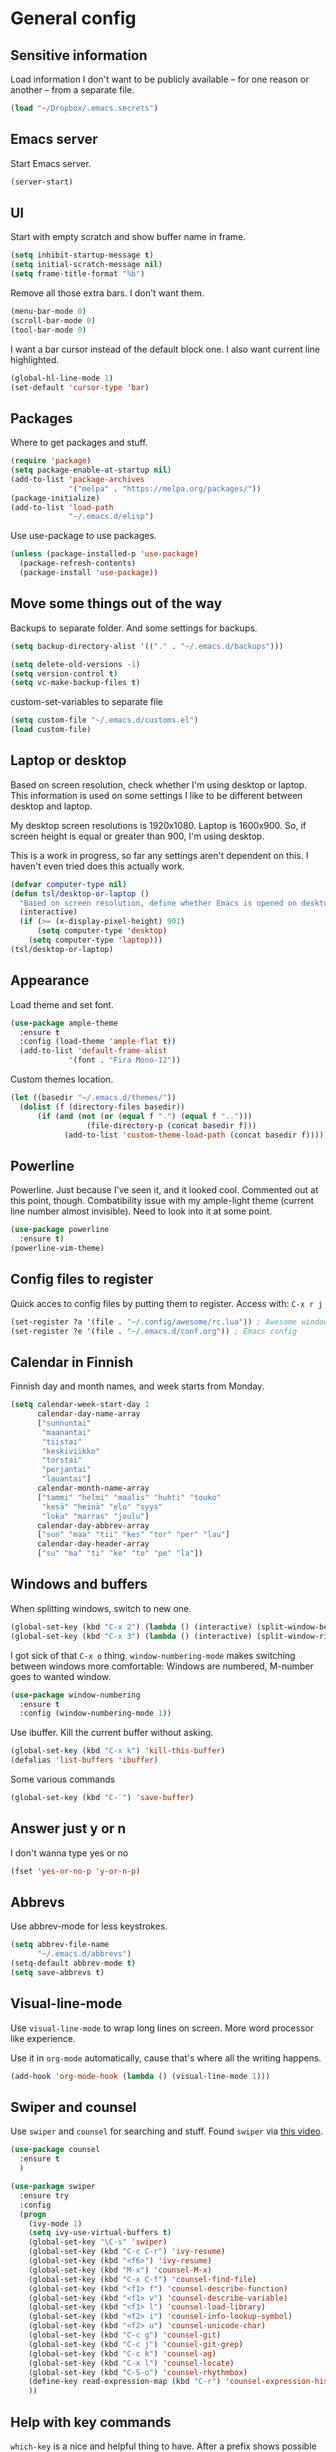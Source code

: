* General config
** Sensitive information
Load information I don't want to be publicly available – for one reason or another – from a separate file.
#+begin_src emacs-lisp
(load "~/Dropbox/.emacs.secrets")
#+end_src
** Emacs server
Start Emacs server.
#+begin_src emacs-lisp
(server-start)
#+end_src
** UI
Start with empty scratch and show buffer name in frame.
#+begin_src emacs-lisp
  (setq inhibit-startup-message t)
  (setq initial-scratch-message nil)
  (setq frame-title-format "%b")
#+end_src
Remove all those extra bars. I don't want them.
#+begin_src emacs-lisp
  (menu-bar-mode 0)
  (scroll-bar-mode 0)
  (tool-bar-mode 0)
#+end_src
I want a bar cursor instead of the default block one. I also want current line highlighted.
#+begin_src emacs-lisp
  (global-hl-line-mode 1)
  (set-default 'cursor-type 'bar)
#+end_src
** Packages
Where to get packages and stuff.
#+begin_src emacs-lisp
  (require 'package)
  (setq package-enable-at-startup nil)
  (add-to-list 'package-archives
               '("melpa" . "https://melpa.org/packages/"))
  (package-initialize)
  (add-to-list 'load-path
               "~/.emacs.d/elisp")
#+end_src
Use use-package to use packages.
#+begin_src emacs-lisp
  (unless (package-installed-p 'use-package)
    (package-refresh-contents)
    (package-install 'use-package))
#+end_src
** Move some things out of the way
Backups to separate folder. And some settings for backups.
#+begin_src emacs-lisp
  (setq backup-directory-alist '(("." . "~/.emacs.d/backups")))

  (setq delete-old-versions -1)
  (setq version-control t)
  (setq vc-make-backup-files t)
#+end_src
custom-set-variables to separate file
#+begin_src emacs-lisp
  (setq custom-file "~/.emacs.d/customs.el")
  (load custom-file)
#+end_src
** Laptop or desktop
Based on screen resolution, check whether I'm using desktop or laptop. This information is used on some settings I like to be different between desktop and laptop.

My desktop screen resolutions is 1920x1080. Laptop is 1600x900. So, if screen height is equal or greater than 900, I'm using desktop.
 
This is a work in progress, so far any settings aren't dependent on this. I haven't even tried does this actually work.
#+begin_src emacs-lisp
  (defvar computer-type nil)
  (defun tsl/desktop-or-laptop ()
    "Based on screen resolution, define whether Emacs is opened on desktop or laptop."
    (interactive)
    (if (>= (x-display-pixel-height) 901)
        (setq computer-type 'desktop)
      (setq computer-type 'laptop)))
  (tsl/desktop-or-laptop)
#+end_src
** Appearance
Load theme and set font.
#+begin_src emacs-lisp
    (use-package ample-theme  
      :ensure t
      :config (load-theme 'ample-flat t))
      (add-to-list 'default-frame-alist 
                 '(font . "Fira Mono-12"))
#+end_src
Custom themes location.
#+begin_src emacs-lisp
  (let ((basedir "~/.emacs.d/themes/"))
	(dolist (f (directory-files basedir))
        (if (and (not (or (equal f ".") (equal f "..")))
                   (file-directory-p (concat basedir f)))
              (add-to-list 'custom-theme-load-path (concat basedir f)))))
#+end_src 
** Powerline
Powerline. Just because I've seen it, and it looked cool.
Commented out at this point, though. Combatibility issue with my ample-light theme (current line number almost invisible). Need to look into it at some point.
#+begin_src emacs-lisp
  (use-package powerline
    :ensure t)
  (powerline-vim-theme)
#+end_src

** Config files to register
Quick acces to config files by putting them to register. Access with: =C-x r j=
#+begin_src emacs-lisp
  (set-register ?a '(file . "~/.config/awesome/rc.lua")) ; Awesome window manager config
  (set-register ?e '(file . "~/.emacs.d/conf.org")) ; Emacs config
#+end_src 
** Calendar in Finnish
Finnish day and month names, and week starts from Monday.
#+begin_src emacs-lisp
    (setq calendar-week-start-day 1
          calendar-day-name-array
          ["sunnuntai"
           "maanantai"
           "tiistai"
           "keskiviikko"
           "torstai"
           "perjantai"
           "lauantai"]
          calendar-month-name-array
          ["tammi" "helmi" "maalis" "huhti" "touko" 
           "kesä" "heinä" "elo" "syys"
           "loka" "marras" "joulu"]
          calendar-day-abbrev-array
          ["sun" "maa" "tii" "kes" "tor" "per" "lau"]
          calendar-day-header-array
          ["su" "ma" "ti" "ke" "to" "pe" "la"])
#+end_src 
** Windows and buffers
When splitting windows, switch to new one.
#+begin_src emacs-lisp
  (global-set-key (kbd "C-x 2") (lambda () (interactive) (split-window-below) (other-window 1)))
  (global-set-key (kbd "C-x 3") (lambda () (interactive) (split-window-right) (other-window 1)))
#+end_src
I got sick of that =C-x o= thing. =window-numbering-mode= makes switching between windows more comfortable: Windows are numbered, M-number goes to wanted window.
#+begin_src emacs-lisp
  (use-package window-numbering
    :ensure t
    :config (window-numbering-mode 1))
#+end_src
Use ibuffer. Kill the current buffer without asking.
#+begin_src emacs-lisp
  (global-set-key (kbd "C-x k") 'kill-this-buffer)
  (defalias 'list-buffers 'ibuffer)
#+end_src
Some various commands
#+begin_src emacs-lisp
  (global-set-key (kbd "C-¨") 'save-buffer)
#+end_src
** Answer just y or n
I don't wanna type yes or no
#+begin_src emacs-lisp
  (fset 'yes-or-no-p 'y-or-n-p)
#+end_src
** Abbrevs
Use abbrev-mode for less keystrokes.
#+begin_src emacs-lisp
  (setq abbrev-file-name
        "~/.emacs.d/abbrevs")
  (setq-default abbrev-mode t)
  (setq save-abbrevs t)
#+end_src
** Visual-line-mode
Use =visual-line-mode= to wrap long lines on screen. More word processor like experience.

Use it in =org-mode= automatically, cause that's where all the writing happens.
#+begin_src emacs-lisp
  (add-hook 'org-mode-hook (lambda () (visual-line-mode 1)))
#+end_src 
** Swiper and counsel
Use =swiper= and =counsel= for searching and stuff. Found =swiper= via [[http://cestlaz.github.io/posts/using-emacs-6-swiper/#.V3WeZnWLSUE][this video]].
#+begin_src emacs-lisp
  (use-package counsel
    :ensure t
    )

  (use-package swiper
    :ensure try
    :config
    (progn
      (ivy-mode 1)
      (setq ivy-use-virtual-buffers t)
      (global-set-key "\C-s" 'swiper)
      (global-set-key (kbd "C-c C-r") 'ivy-resume)
      (global-set-key (kbd "<f6>") 'ivy-resume)
      (global-set-key (kbd "M-x") 'counsel-M-x)
      (global-set-key (kbd "C-x C-f") 'counsel-find-file)
      (global-set-key (kbd "<f1> f") 'counsel-describe-function)
      (global-set-key (kbd "<f1> v") 'counsel-describe-variable)
      (global-set-key (kbd "<f1> l") 'counsel-load-library)
      (global-set-key (kbd "<f2> i") 'counsel-info-lookup-symbol)
      (global-set-key (kbd "<f2> u") 'counsel-unicode-char)
      (global-set-key (kbd "C-c g") 'counsel-git)
      (global-set-key (kbd "C-c j") 'counsel-git-grep)
      (global-set-key (kbd "C-c k") 'counsel-ag)
      (global-set-key (kbd "C-x l") 'counsel-locate)
      (global-set-key (kbd "C-S-o") 'counsel-rhythmbox)
      (define-key read-expression-map (kbd "C-r") 'counsel-expression-history)
      ))
 #+end_src
** Help with key commands
=which-key= is a nice and helpful thing to have. After a prefix shows possible commands to use.
#+begin_src emacs-lisp
  (use-package which-key
    :ensure t
    :config (which-key-mode 1))
#+end_src
** Clean up modeline
Remove some minor-modes from modeline. No need to see these there.
#+begin_src emacs-lisp
  (diminish 'abbrev-mode)
  (diminish 'which-key-mode)
;  (diminish 'yas-minor-mode)
(diminish 'visual-line-mode)
(diminish 'evil-org-mode)
#+end_src
Rename some major modes to take less space on modeline. 
#+begin_src emacs-lisp
  (defmacro diminish-major-mode (mode-hook abbrev)
    `(add-hook ,mode-hook
               (lambda () (setq mode-name ,abbrev))))

  (diminish-major-mode 'emacs-lisp-mode-hook "el")
#+end_src
** word-count
#+begin_src emacs-lisp
  (load "word-count")
#+end_src
** Lua mode
#+begin_src emacs-lisp
  (use-package lua-mode
    :ensure t)
#+end_src
** keyfreq
Record which commands I'm using the most, to maybe find better key bindings for them one day.
#+begin_src emacs-lisp
    (use-package keyfreq
      :ensure t    
      :config (keyfreq-mode 1)
      (keyfreq-autosave-mode 1))
#+end_src
** Sentences end with one space
Why would anyone end sentences with two spaces?
This makes do-whatever-to-sentence commands work with my Finnish text with one space between sentences.
#+begin_src emacs-lisp
(setq sentence-end-double-space nil)
#+end_src
** Scrolling
Hadn't even thought how annoying the default scrolling in Emacs was. This makes it better
#+begin_src emacs-lisp
  (setq scroll-step            1
	scroll-conservatively  10000)
#+end_src
** Misc configs
Keys for bigger and smaller text.
#+begin_src emacs-lisp
(bind-key "C-+" 'text-scale-increase)
(bind-key "C--" 'text-scale-decrease)
#+end_src

Transpose things with M-t
#+begin_src emacs-lisp
  (bind-key "M-t" nil) ;; which used to be transpose-words
  (bind-key "M-t l" 'transpose-lines)
  (bind-key "M-t w" 'transpose-words)
  (bind-key "M-t t" 'transpose-words)
  (bind-key "M-t M-t" 'transpose-words)
  (bind-key "M-t s" 'transpose-sexps)
#+end_src

Some aliases.
#+begin_src emacs-lisp
(defalias 'qrr 'query-replace-regexp)
(defalias 'qr 'query-replace)
(defalias 'rr 'replace-regexp)
(defalias 'plp 'package-list-packages)
#+end_src

Show parenthesis. This is good even for a non-programmer. And of course helps with working with elisp here in config.
#+begin_src emacs-lisp
(show-paren-mode 1)
(setq show-paren-delay 0)
#+end_src

Functions to convert Spotify song links and Youtube links in file to embed code.
#+begin_src emacs-lisp
(defun tsl/spotify-links-to-embed ()
  "Convert Spotify song links to embed code."
  (interactive)
  (beginning-of-buffer)
  (while (re-search-forward "https:/+open\\.spotify\\.com/track/\\(.+\\)" nil t)
    (replace-match "<iframe src=\"https://embed.spotify.com/?uri=spotify%3Atrack%3A\\1\" width=\"100%\" height=\"100\" frameborder=\"0\" allowtransparency=\"true\"></iframe>" nil nil)))

(defun tsl/youtube-links-to-embed ()
  "Convert Youtube song links to embed code."
  (interactive)
  (beginning-of-buffer)
  (while (re-search-forward "^https:/+www\\.youtube\\.com/watch\\?v=\\(.+\\)" nil t) ; Only search for links in beginning of line to avoid replacing links in text.
    (replace-match "<iframe width=\"100%\" height=\"456\" src=\"https://www.youtube.com/embed/\\1\" frameborder=\"0\" allowfullscreen></iframe>" nil nil)))
#+end_src
** Misc packages
Install some packages.
#+begin_src emacs-lisp
  (use-package base16-theme
    :ensure t)
  (use-package palimpsest
    :ensure t)
  (use-package paredit
    :ensure t)
  (use-package rainbow-mode
    :ensure t)
  (use-package misc-cmds
    :ensure t)
  (use-package projectile
    :ensure t)
  (use-package unbound
    :ensure t)
  (use-package key-chord
  :ensure t)
#+end_src
** evil-mode and evil-org
#+begin_src emacs-lisp
    (use-package evil
      :ensure t
      :config (evil-mode))

    (use-package evil-org
      :ensure t)

    (add-hook 'org-mode-hook
              (lambda ()
                (evil-org-mode)
  ))
 ; (setq evil-motion-state-modes (append evil-emacs-state-modes evil-motion-state-modes))
  ; (setq evil-emacs-state-modes nil)
#+end_src

jj in insert mode to do Esc

#+BEGIN_SRC emacs-lisp
  (setq key-chord-two-keys-delay 0.5)
  (key-chord-define evil-insert-state-map "jj" 'evil-normal-state)
  ; (key-chord-define evil-normal-state-map "ol" 
  (key-chord-mode 1)
#+END_SRC
** Invoke =M-x= without the Alt key
Copied from: https://github.com/bradwright/emacs.d. Althoug, at this point I decided to leave the old =M-x= in use as well.

As per [[https://sites.google.com/site/steveyegge2/effective-emacs#item2][Yegge's Item 2]]. This unmaps the difficult =M-x= (usually =Alt+x=) to =C-x
m=, and then add a fat-finger combination of =C-x C-m=:

#+begin_src emacs-lisp
  (global-unset-key (kbd "C-x m"))
;  (global-unset-key (kbd "M-x"))
  (global-set-key (kbd "C-x m") 'execute-extended-command)
  (global-set-key (kbd "C-x C-m") 'execute-extended-command)
#+end_src
** Yasnippet
Yasnippet
#+begin_src emacs-lisp
  (use-package yasnippet
    :ensure t
    :config (yas-global-mode 1))
#+end_src
** Undo-tree
#+begin_src emacs-lisp
  (use-package undo-tree
    :ensure t
    :init
    (global-undo-tree-mode)
    :bind (("C-z" . undo)
    ("C-S-z" . undo-tree-redo)))
#+end_src
** Save buffer when focus is lost                                :disabled:
#+begin_src emacs-lisp :tangle no
 (use-package focus-autosave-mode
   :ensure t
   :init (focus-autosave-mode)
   :diminish focus-autosave-mode)
#+end_src
** Save place in files                                           :disabled:
#+begin_src emacs-lisp :tangle no
 (use-package saveplace
   :init (save-place-mode 1)
   :config
   (progn
     (setq-default save-place t)
     (setq-default save-place-file (expand-file-name "places" user-cache-directory))))
#+end_src
** Reload config file
Make a function to reload the config file.
#+begin_src emacs-lisp
(defun tsl/reload-settings ()
  (interactive)
  (org-babel-load-file "~/.emacs.d/conf.org"))
#+end_src
** Writing view
Split frame into two or three windows, indirect clone of current buffer to each.

This makes it possible to have actual text I'm working on in one window, and outline of the file, notes, or something else from the same file in another window.
#+begin_src emacs-lisp
  (defun tsl/writing-view-3-windows ()
    (interactive)
    (split-window-horizontally 167)
    (split-window-horizontally 70)
    (clone-indirect-buffer nil t)
    (clone-indirect-buffer nil t))

  (defun tsl/writing-view-2-windows ()
    (interactive)
    (split-window-horizontally 70)
    (clone-indirect-buffer nil t))
#+end_src
** Kill (and save) line or region
Copy active region with =M-w=. If there's no active region, =M-w= copy /the whole line/.
Found in: [[https://www.emacswiki.org/emacs/WholeLineOrRegion][Emacs wiki]]
#+begin_src emacs-lisp
  (defun copy-region-or-whole-line (beg end flash)
    (interactive (if (use-region-p)
		     (list (region-beginning) (region-end) nil)
		   (list (line-beginning-position)
			 (line-beginning-position 2) 'flash)))
    (kill-ring-save beg end)
    (when flash
      (save-excursion
	((if ) (equal (current-column) 0)
	 (goto-char end)
	 (goto-char beg))
	(sit-for blink-matching-delay))))
  (global-set-key [remap kill-ring-save] 'copy-region-or-whole-line)
#+end_src

Cut (kill)the active region with =C-k=. If theres no active region, cut /the rest of the line/.

Needs some fixing to work with org-mode, cause org-mode has its own =org-kill-line=
#+begin_src emacs-lisp
  (defun cut-region-or-line ()
    (interactive (if (use-region-p)
		     (kill-region (region-beginning) (region-end))
		   (kill-line nil))))
  (global-set-key [remap kill-line] 'cut-region-or-line)
  #+end_src
** Magit
#+begin_src emacs-lisp
(use-package magit
:ensure t)
(global-set-key (kbd "C-x g") 'magit-status)
#+end_src
** Ledger
I started using  to keep up with my money and stuff. Ledger works well with Emacs.

Put ledger file to register for easy access and tell Emacs to start ledger-mode when opening ledger file.
#+begin_src emacs-lisp
  (use-package ledger-mode
    :ensure t)
  (set-register ?l '(file . "~/Dropbox/ledger/my.ledger"))

  (add-to-list 'auto-mode-alist '("\\.ledger\\'" . ledger-mode))
#+end_src
** Helpful
"[[https://github.com/Wilfred/helpful][Helpful]] is an alternative to the built-in Emacs help that provides much more contextual information."
#+begin_src emacs-lisp
(use-package helpful
:ensure t)

(global-set-key (kbd "C-h f") #'helpful-callable)

(global-set-key (kbd "C-h v") #'helpful-variable)
(global-set-key (kbd "C-h k") #'helpful-key)

(global-set-key (kbd "C-c C-.") #'helpful-at-point)
#+end_src
** browser
#+BEGIN_SRC emacs-lisp
(setq browse-url-browser-function 'browse-url-xdg-open)
#+END_SRC
* Org
  Configuration for =org-mode=, which is the main reason why I use Emacs.
** Pretty org-mode
Use org-bullets, change the three period ellipsis to something else, and use org-indent-mode
#+begin_src emacs-lisp
  (use-package org-bullets
    :ensure t
    ; :init (setq org-bullets-bullet-list '("►" "◾" "◆"))
    :init (setq org-bullets-bullet-list '("●"))
    :config (add-hook 'org-mode-hook (lambda () (org-bullets-mode 1))))

   (setq org-ellipsis " ▼")
  
  (add-hook 'org-mode-hook
            (lambda ()
              (org-indent-mode 1)))
#+end_src
** Multiple line italics
Allow italizing and bolding multiple words, or even whole paragraph.
#+begin_src emacs-lisp
  (setcar (nthcdr 2 org-emphasis-regexp-components) " \t\r\n,\"")
#+end_src
** Key bindings
Some random bindings
#+begin_src emacs-lisp
  (global-set-key "\C-cl" 'org-store-link)
  (global-set-key "\C-ca" 'org-agenda)
  (global-set-key "\C-cc" 'org-capture)
  (global-set-key "\C-cb" 'org-iswitchb)
  (define-key org-mode-map (kbd "C-c e") #'org-table-edit-field)
#+end_src

Move easily between headings
#+begin_src emacs-lisp
  (with-eval-after-load 'org
   (define-key org-mode-map (kbd "M-p") #'outline-previous-visible-heading)
   (define-key org-mode-map (kbd "M-n") #'outline-next-visible-heading)
   (define-key org-mode-map (kbd "M-P") #'org-backward-heading-same-level)
   (define-key org-mode-map (kbd "M-N") #'org-forward-heading-same-level)
   (define-key org-mode-map (kbd "M-U") #'outline-up-heading))
#+end_src
** Capture anywhere
Make it possible to pop up a quick capture frame when not in Emacs. This is bound to a key command in my Awesome window manager.
Makes it possible to capture notes, tasks, whatever. Copied from [[http://cestlaz.github.io/posts/using-emacs-24-capture-2/#.WQmyab2LRhE][Mike Zamansky's blog and video]].
#+begin_src emacs-lisp
  (defadvice org-capture-finalize 
      (after delete-capture-frame activate)  
    "Advise capture-finalize to close the frame"  
    (if (equal "capture" (frame-parameter nil 'name))  
        (delete-frame)))

  (defadvice org-capture-destroy 
      (after delete-capture-frame activate)  
    "Advise capture-destroy to close the frame"  
    (if (equal "capture" (frame-parameter nil 'name))  
        (delete-frame)))  

  (use-package noflet
    :ensure t )
  (defun make-capture-frame ()
    "Create a new frame and run org-capture."
    (interactive)
    (make-frame '((name . "capture")))
    (select-frame-by-name "capture")
    (delete-other-windows)
    (noflet ((switch-to-buffer-other-window (buf) (switch-to-buffer buf)))
      (org-capture)))
#+end_src
** Org-agenda and TODO stuff
Set org-agenda files
#+begin_src emacs-lisp
  (setq org-agenda-files
        '("~/Dropbox/org/inbox.org"
          "~/Dropbox/org/tickler.org"
          "~/Dropbox/org/todo.org"))
#+end_src  

Put logs in LOGBOOK drawer.
#+begin_src emacs-lisp
  (setq org-log-into-drawer t)
#+end_src

Clock into CLOCKING drawer.
#+begin_src emacs-lisp
  (setq org-clock-into-drawer t)
#+end_src 

Set todo keyword sequences. These are in Finnish, because I'm Finnish.
Some files, for example the one with my blog texts, have different todo keyword sequences.
#+begin_src emacs-lisp
    (setq org-todo-keywords
               '((sequence "TODO(t)" "SEURAAVA(s)" "KESKEN(k)" "ODOTTAA(o@)" "|" "VALMIS(v!)" "PERUTTU(p@)")))
#+end_src

If the todo item has undone children todos or checkboxes, it can't be marked done.
#+begin_src emacs-lisp
(setq org-enforce-todo-dependencies t)
(setq org-track-ordered-property-with-tag t)
(setq org-enforce-todo-checkbox-dependencies t)
#+end_src 

If I want TODO items automatically marked DONE when all the children are DONE, I uncomment this. At this point I don't want that.
#+begin_src emacs-lisp
;  (defun org-summary-todo (n-done n-not-done)
 ;   "Switch entry to DONE when all subentries are done, to TODO otherwise."
  ;  (let (org-log-done org-log-states)   ; turn off logging
   ;   (org-todo (if (= n-not-done 0) "DONE" "TODO"))))

;  (add-hook 'org-after-todo-statistics-hook 'org-summary-todo)
#+end_src

I usually refile things between org-agenda files. But sometimes need to refile somewhere in current, non-agenda file, for example here in config.
So, set =org-refile-targets= to include current file and agenda files. Limit them up to level 3 headings.
#+begin_src emacs-lisp
  (setq org-refile-targets '((nil :maxlevel . 3)
                             (org-agenda-files :maxlevel . 3)
                             ("~/Dropbox/org/someday.org" :maxlevel . 2)
                             ("~/Dropbox/org/media.org" :maxlevel . 2)
                             ))

  (setq org-refile-use-outline-path 'file
        org-outline-path-complete-in-steps nil)
  (setq org-refile-allow-creating-parent-nodes 'confirm)
#+end_src
** Agenda commands
#+begin_src emacs-lisp
    (setq org-agenda-custom-commands
          '(("n" "seuraavat ja kesken" todo "SEURAAVA|KESKEN"
             ((org-agenda-overriding-header "Kesken olevat ja projektien seuraavat")))

            ("b" "blogit" todo ""
             ((org-agenda-files '("~/Dropbox/org/blogit.org"))
              (org-agenda-overriding-header "Blogitekstit")))

            ("j" "joskus" todo ""
             ((org-agenda-files '("~/Dropbox/org/someday.org"))))

            ("d" "päivä"
             ((agenda "" ((org-agenda-span 1)
                          (org-agenda-overriding-header "Tänään")))
              (todo "KESKEN"
                    ((org-agenda-overriding-header "Kesken olevat")))
              (todo "SEURAAVA"
                    ((org-agenda-overriding-header "Projektien seuraavat")))
              (agenda "" ((org-agenda-span 1) (org-agenda-files '("~/Dropbox/org/media.org"))
                          (org-agenda-overriding-header "Media")))
              (agenda "" ((org-agenda-span 1) (org-agenda-files '("~/Dropbox/org/kirjasto.org"))
                          (org-agenda-overriding-header "Kirjasto")))))

            ("v" "viikko"
             ((agenda "" ((org-agenda-span 7)
                          (org-agenda-overriding-header "Tällä viikolla")))
              (todo "KESKEN"
                    ((org-agenda-overriding-header "Kesken olevat")))
              (todo "SEURAAVA"
                    ((org-agenda-overriding-header "Projektien seuraavat")))
              (agenda "" ((org-agenda-span 7) (org-agenda-files '("~/Dropbox/org/media.org"))
                          (org-agenda-overriding-header "Media")))))

            ("p" "projektit" tags-todo "proj")
            ))
                                            ; Keys reserved for built-in commands are:
                                            ; a t T m M s S L C e / ? < > * #
#+end_src

#+begin_src emacs-lisp
(setq org-agenda-block-separator ?▰)
#+end_src
** hide inherited tags in agenda                                 :disabled:
Remove tag clutter from agenda view. Disabled for now.
#+begin_src emacs-lisp
; (setq org-agenda-show-inherited-tags nil)
#+end_src
** Exporting
*** Export macros
This is for exporting and copying the result to clipboard, to be pasted to Blogger.

Export current subree, body only, in HTML to buffer. Select all, kill-region.
#+begin_src emacs-lisp
  (fset 'tsl/blog-export
	"\C-c\C-e\C-b\C-shH\C-xh\C-w\C-x0")
#+end_src
Export org file to ascii. 
#+begin_src emacs-lisp
  (fset 'tsl/ascii-export
	"\C-c\C-etA\C-xh\C-w\C-x0")
#+end_src
*** org-reveal
Export org files to [[https://github.com/hakimel/reveal.js/][reveal.js]]
#+begin_src emacs-lisp
  (use-package ox-reveal
    :ensure ox-reveal)

  (setq org-reveal-root "http://cdn.jsdelivr.net/reveal.js/3.0.0/")
  (setq org-reveal-mathjax t)

  (use-package htmlize
    :ensure t)
#+end_src
*** Ascii exporting
When exporting to ASCII, I want the text to be clean as possible, so I can take it to another program (ie. Scribus or Google Drive) as raw text, and style it there. There are reasons for me needing to do this.

Following function does these things:
- set width of exported ascii text to the length of the longest line to avoid line breaks in paragraphs
- set empty lines around headlines and between paragraphs to 0
- don't indent the body text
- don't use any characters under headlines
#+begin_src emacs-lisp
  (defun tsl/org-ascii-clean-text ()
    (save-excursion (setq org-ascii-text-width
                          (cadr (goto-longest-line (point-min) (point-max))))
                          (setq org-ascii-headline-spacing '(0 . 0))
                          (setq org-ascii-paragraph-spacing 0)
                          (setq org-ascii-inner-margin 0)
                          (setq org-ascii-underline '((ascii nil nil nil)
			  (latin1 nil nil nil)
			  (utf-8 nil nil nil nil nil)))))
#+end_src
Run the function when saving an org-mode buffer. This way the text width keeps up when the text changes.
#+begin_src emacs-lisp
  (add-hook 'before-save-hook
            (lambda () (if (eq major-mode 'org-mode)
                           (tsl/org-ascii-clean-text))))
#+end_src
** Day lasts until 5 a.m.
In org-agenda next day starts at 5 a.m. instead of midnight, because I'm a vampire.
#+begin_src emacs-lisp
(setq org-extend-today-until 5) 
#+end_src
** enter follows links
In org files, open links by pressing =Enter=
#+begin_src emacs-lisp
(setq org-return-follows-link t)
#+end_src
** Defalt appointment duration
If I don't set the ending time when scheduling appointments or whatever, the default duration is 60 minutes.
#+begin_src emacs-lisp
(setq org-agenda-default-appointment-duration 60)
#+end_src
** Update parent heading cookie                                  :disabled:
Found here: https://github.com/magnars/.emacs.d
Renamed to my function namespace
#+begin_src emacs-lisp :tangle no
 (defun tsl/update-parent-cookie ()
  (when (equal major-mode 'org-mode)
    (save-excursion
      (ignore-errors
        (org-back-to-heading)
        (org-update-parent-todo-statistics)))))
#+end_src
** Better return for org                                         :disabled:
Pressing =enter= adds "new items to lists, new headings after a heading, and new rows to tables. In each case, a double return on an empty item, headline or table row will delete that line, and terminate the list, headlines or table." Copied from [[http://kitchingroup.cheme.cmu.edu/blog/2017/04/09/A-better-return-in-org-mode/][here]]. 

Disabled for now. Didn't work quite as I expected. Will look into this later.
#+begin_src emacs-lisp :tangle no
  (require 'org-inlinetask)
  (defun tsl/org-return (&optional ignore)
    "Add new list item, heading or table row with RET.
  A double return on an empty element deletes it.
  Use a prefix arg to get regular RET. "
    (interactive "P")
    (if ignore
        (org-return)
      (cond

       ((eq 'line-break (car (org-element-context)))
        (org-return-indent))

       ;; Open links like usual, unless point is at the end of a line.
       ;; and if at beginning of line, just press enter.
       ((or (and (eq 'link (car (org-element-context))) (not (eolp)))
            (bolp))
        (org-return))

       ;; It doesn't make sense to add headings in inline tasks. Thanks Anders
       ;; Johansson!
       ((org-inlinetask-in-task-p)
        (org-return))

       ;; checkboxes too
       ((org-at-item-checkbox-p)
        (org-insert-todo-heading nil))

       ;; lists end with two blank lines, so we need to make sure we are also not
       ;; at the beginning of a line to avoid a loop where a new entry gets
       ;; created with only one blank line.
       ((org-in-item-p)
        (if (save-excursion (beginning-of-line) (org-element-property :contents-begin (org-element-context)))
            (org-insert-heading)
          (beginning-of-line)
          (delete-region (line-beginning-position) (line-end-position))
          (org-return)))

       ;; org-heading
       ((org-at-heading-p)
        (if (not (string= "" (org-element-property :title (org-element-context))))
            (progn (org-end-of-meta-data)
                   (org-insert-heading-respect-content)
                   (outline-show-entry))
          (beginning-of-line)
          (setf (buffer-substring
                 (line-beginning-position) (line-end-position)) "")))

       ;; tables
       ((org-at-table-p)
        (if (-any?
             (lambda (x) (not (string= "" x)))
             (nth
              (- (org-table-current-dline) 1)
              (org-table-to-lisp)))
            (org-return)
          ;; empty row
          (beginning-of-line)
          (setf (buffer-substring
                 (line-beginning-position) (line-end-position)) "")
          (org-return)))

       ;; fall-through case
       (t
        (org-return)))))


  (define-key org-mode-map (kbd "RET")
    'tsl/org-return)
#+end_src
** Create timestamp under heading
=org-schedule= and =org-deadline= create a timestamp right after the heading of the subtree, no matter where in the subtree the command is run. =org-timestamp= creates the timestamp at cursor position.

I want to use scheduling and deadlines as little as possible, and use simple timestamps to make my tasks appear in agenda instead. My tasks are often only a heading, so it's annoying to create a new line just for the timestamp.

This function is a quick fix for that. If run on a heading, it creates the timestamp under the heading. If run anywhere else, it creates the timestamp at cursor position as it normally would.

Probably not the fanciest fix, but so far it works.
#+begin_src emacs-lisp
  (defun tsl/org-timestamp ()
    (interactive)
    (if (org-at-heading-p)
        (progn (org-end-of-line)
               (org-return)
               (org-time-stamp nil)) 
      (org-time-stamp nil)))

(define-key org-mode-map (kbd "C-c .") 'tsl/org-timestamp)
#+end_src
** widths
#+BEGIN_SRC emacs-lisp
(setq org-agenda-prefix-format
'((agenda . "%-10:c%-12t% s")
 (todo . "%-12:c%-12t")
 (tags . "%-12:c")
 (search . "%-12:c")))

(setq org-agenda-scheduled-leaders '("Sch: " "Sch.%2dx"))
(setq org-agenda-deadline-leaders '("DL: " "In.%3d: " "%2d ago: "))
#+END_SRC 
* License
[[https://www.gnu.org/licenses/gpl-3.0.en.html][GNU General Public License]]

